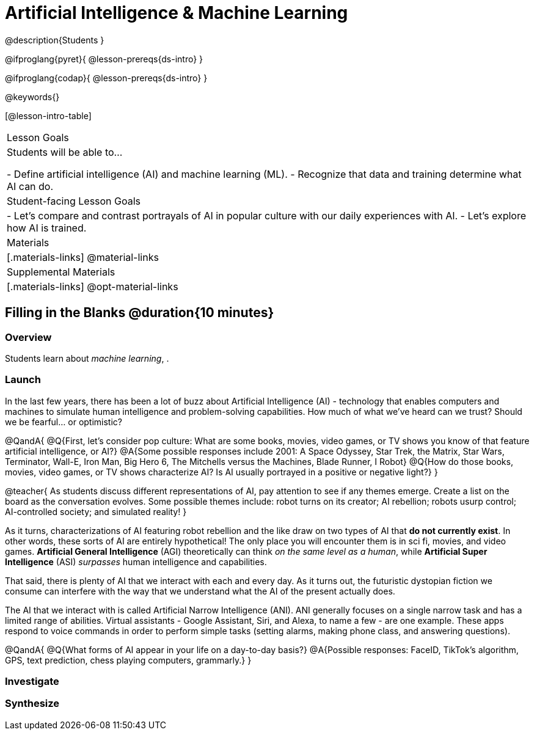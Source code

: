 = Artificial Intelligence & Machine Learning

@description{Students }

@ifproglang{pyret}{
@lesson-prereqs{ds-intro}
}

@ifproglang{codap}{
@lesson-prereqs{ds-intro}
}

@keywords{}

[@lesson-intro-table]
|===
| Lesson Goals
| Students will be able to...

- Define artificial intelligence (AI) and machine learning (ML).
- Recognize that data and training determine what AI can do.

| Student-facing Lesson Goals
|

- Let's compare and contrast portrayals of AI in popular culture with our daily experiences with AI.
- Let's explore how AI is trained.

| Materials
|[.materials-links]
@material-links

| Supplemental Materials
|[.materials-links]
@opt-material-links

|===

== Filling in the Blanks @duration{10 minutes}

=== Overview
Students learn about __machine learning__, .

=== Launch

In the last few years, there has been a lot of buzz about Artificial Intelligence (AI) - technology that enables computers and machines to simulate human intelligence and problem-solving capabilities. How much of what we've heard can we trust? Should we be fearful... or optimistic?

@QandA{
@Q{First, let's consider pop culture: What are some books, movies, video games, or TV shows you know of that feature artificial intelligence, or AI?}
@A{Some possible responses include 2001: A Space Odyssey, Star Trek, the Matrix, Star Wars, Terminator, Wall-E, Iron Man, Big Hero 6, The Mitchells versus the Machines, Blade Runner, I Robot}
@Q{How do those books, movies, video games, or TV shows characterize AI? Is AI usually portrayed in a positive or negative light?}
}

@teacher{
As students discuss different representations of AI, pay attention to see if any themes emerge. Create a list on the board as the conversation evolves. Some possible themes include: robot turns on its creator; AI rebellion; robots usurp control; AI-controlled society; and simulated reality!
}

As it turns, characterizations of AI featuring robot rebellion and the like draw on two types of AI that *do not currently exist*. In other words, these sorts of AI are entirely hypothetical! The only place you will encounter them is in sci fi, movies, and video games. *Artificial General Intelligence* (AGI) theoretically can think _on the same level as a human_, while *Artificial Super Intelligence* (ASI) __surpasses__ human intelligence and capabilities.

That said, there is plenty of AI that we interact with each and every day. As it turns out, the futuristic dystopian fiction we consume can interfere with the way that we understand what the AI of the present actually does.

The AI that we interact with is called Artificial Narrow Intelligence (ANI). ANI generally focuses on a single narrow task and has a limited range of abilities. Virtual assistants - Google Assistant, Siri, and Alexa, to name a few - are one example. These apps respond to voice commands in order to perform simple tasks (setting alarms, making phone class, and answering questions).

@QandA{
@Q{What forms of AI appear in your life on a day-to-day basis?}
@A{Possible responses: FaceID, TikTok’s algorithm, GPS, text prediction, chess playing computers, grammarly.}
}


=== Investigate




=== Synthesize


